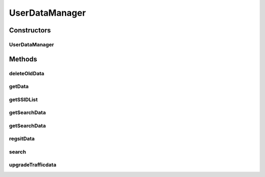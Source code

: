 .. java:import:: java.util ArrayList

.. java:import:: java.util Calendar

.. java:import:: java.util List

.. java:import:: android.content Context

.. java:import:: android.database Cursor

.. java:import:: android.util Log

.. java:import:: com.nekoscape.android.ntc.activity R

.. java:import:: com.nekoscape.android.ntc.common DataType

.. java:import:: com.nekoscape.android.ntc.common NetworkStatus

.. java:import:: com.nekoscape.android.ntc.common Util

.. java:import:: com.nekoscape.android.ntc.data.object SearchDatas

.. java:import:: com.nekoscape.android.ntc.data.object TransferData

UserDataManager
===============

.. java:package:: com.nekoscape.android.ntc.data.operator
   :noindex:

.. java:type:: public class UserDataManager

Constructors
------------
UserDataManager
^^^^^^^^^^^^^^^

.. java:constructor:: public UserDataManager(Context context)
   :outertype: UserDataManager

Methods
-------
deleteOldData
^^^^^^^^^^^^^

.. java:method:: public void deleteOldData()
   :outertype: UserDataManager

getData
^^^^^^^

.. java:method:: public GraphDataIterator getData()
   :outertype: UserDataManager

getSSIDList
^^^^^^^^^^^

.. java:method:: public NetworkStatus[] getSSIDList()
   :outertype: UserDataManager

getSearchData
^^^^^^^^^^^^^

.. java:method:: public SearchDatas getSearchData(DataType type, Calendar calendar)
   :outertype: UserDataManager

getSearchData
^^^^^^^^^^^^^

.. java:method:: public SearchDatas getSearchData(DataType day, Calendar calendar, int type, int subtype, String ssid)
   :outertype: UserDataManager

regsitData
^^^^^^^^^^

.. java:method:: public void regsitData(TransferData data)
   :outertype: UserDataManager

search
^^^^^^

.. java:method:: @Deprecated public TransferData search(TransferData userData)
   :outertype: UserDataManager

upgradeTrafficdata
^^^^^^^^^^^^^^^^^^

.. java:method:: public void upgradeTrafficdata()
   :outertype: UserDataManager

